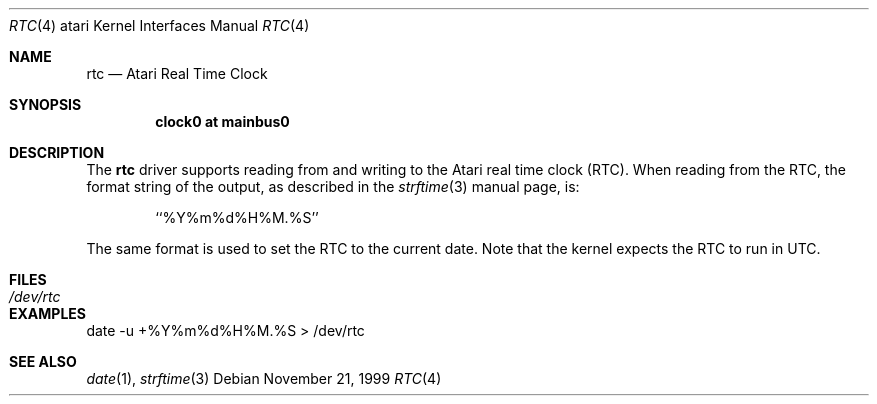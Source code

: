 .\"	$NetBSD: rtc.4,v 1.7 2009/03/11 13:41:25 joerg Exp $
.\"
.\" Copyright (c) 1998 The NetBSD Foundation, Inc.
.\" All rights reserved.
.\"
.\" This code is derived from software contributed to The NetBSD Foundation
.\" by Julian Coleman.
.\"
.\" Redistribution and use in source and binary forms, with or without
.\" modification, are permitted provided that the following conditions
.\" are met:
.\" 1. Redistributions of source code must retain the above copyright
.\"    notice, this list of conditions and the following disclaimer.
.\" 2. Redistributions in binary form must reproduce the above copyright
.\"    notice, this list of conditions and the following disclaimer in the
.\"    documentation and/or other materials provided with the distribution.
.\"
.\" THIS SOFTWARE IS PROVIDED BY THE NETBSD FOUNDATION, INC. AND CONTRIBUTORS
.\" ``AS IS'' AND ANY EXPRESS OR IMPLIED WARRANTIES, INCLUDING, BUT NOT LIMITED
.\" TO, THE IMPLIED WARRANTIES OF MERCHANTABILITY AND FITNESS FOR A PARTICULAR
.\" PURPOSE ARE DISCLAIMED.  IN NO EVENT SHALL THE FOUNDATION OR CONTRIBUTORS
.\" BE LIABLE FOR ANY DIRECT, INDIRECT, INCIDENTAL, SPECIAL, EXEMPLARY, OR
.\" CONSEQUENTIAL DAMAGES (INCLUDING, BUT NOT LIMITED TO, PROCUREMENT OF
.\" SUBSTITUTE GOODS OR SERVICES; LOSS OF USE, DATA, OR PROFITS; OR BUSINESS
.\" INTERRUPTION) HOWEVER CAUSED AND ON ANY THEORY OF LIABILITY, WHETHER IN
.\" CONTRACT, STRICT LIABILITY, OR TORT (INCLUDING NEGLIGENCE OR OTHERWISE)
.\" ARISING IN ANY WAY OUT OF THE USE OF THIS SOFTWARE, EVEN IF ADVISED OF THE
.\" POSSIBILITY OF SUCH DAMAGE.
.\"
.Dd November 21, 1999
.Dt RTC 4 atari
.Os
.Sh NAME
.Nm rtc
.Nd Atari Real Time Clock
.Sh SYNOPSIS
.Cd "clock0 at mainbus0"
.Sh DESCRIPTION
The
.Nm
driver supports reading from and writing to the Atari real time clock (RTC).
When reading from the RTC, the format string of the output, as described in
the
.Xr strftime 3
manual page, is:
.Bd -literal -offset indent
``%Y%m%d%H%M.%S''
.Ed
.Pp
The same format is used to set the RTC to the current date.  Note that the
kernel expects the RTC to run in UTC.
.Sh FILES
.Bl -tag -width "xxxxxxxxxx" -compact
.It Pa /dev/rtc
.El
.Sh EXAMPLES
date -u +%Y%m%d%H%M.%S > /dev/rtc
.Sh SEE ALSO
.Xr date 1 ,
.Xr strftime 3
